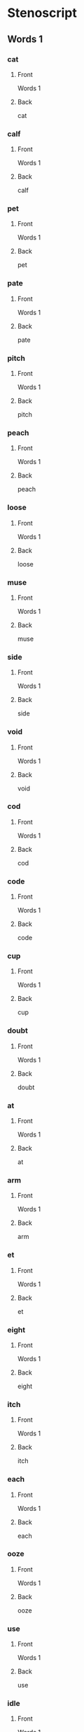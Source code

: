 #+PROPERTY: ANKI_DECK OSS-Words-1

* Stenoscript
:PROPERTIES:
:ANKI_DECK: OSS-Words-1
:END:
** Words 1
*** cat
:PROPERTIES:
:ANKI_NOTE_TYPE: Basic
:ANKI_NOTE_ID: 1675860532706
:END:
**** Front
Words 1

[[file:words/cat.png]]
**** Back
cat
*** calf
:PROPERTIES:
:ANKI_NOTE_TYPE: Basic
:ANKI_NOTE_ID: 1675860532967
:END:
**** Front
Words 1

[[file:words/calf.png]]
**** Back
calf
*** pet
:PROPERTIES:
:ANKI_NOTE_TYPE: Basic
:ANKI_NOTE_ID: 1675860533378
:END:
**** Front
Words 1

[[file:words/pet.png]]
**** Back
pet
*** pate
:PROPERTIES:
:ANKI_NOTE_TYPE: Basic
:ANKI_NOTE_ID: 1675860533561
:END:
**** Front
Words 1

[[file:words/pate.png]]
**** Back
pate
*** pitch
:PROPERTIES:
:ANKI_NOTE_TYPE: Basic
:ANKI_NOTE_ID: 1675860533744
:END:
**** Front
Words 1

[[file:words/pitch.png]]
**** Back
pitch
*** peach
:PROPERTIES:
:ANKI_NOTE_TYPE: Basic
:ANKI_NOTE_ID: 1675860534121
:END:
**** Front
Words 1

[[file:words/peach.png]]
**** Back
peach
*** loose
:PROPERTIES:
:ANKI_NOTE_TYPE: Basic
:ANKI_NOTE_ID: 1675860534371
:END:
**** Front
Words 1

[[file:words/loose.png]]
**** Back
loose
*** muse
:PROPERTIES:
:ANKI_NOTE_TYPE: Basic
:ANKI_NOTE_ID: 1675860534576
:END:
**** Front
Words 1

[[file:words/muse.png]]
**** Back
muse
*** side
:PROPERTIES:
:ANKI_NOTE_TYPE: Basic
:ANKI_NOTE_ID: 1675860534974
:END:
**** Front
Words 1

[[file:words/side.png]]
**** Back
side
*** void
:PROPERTIES:
:ANKI_NOTE_TYPE: Basic
:ANKI_NOTE_ID: 1675860535218
:END:
**** Front
Words 1

[[file:words/void.png]]
**** Back
void
*** cod
:PROPERTIES:
:ANKI_NOTE_TYPE: Basic
:ANKI_NOTE_ID: 1675860535464
:END:
**** Front
Words 1

[[file:words/cod.png]]
**** Back
cod
*** code
:PROPERTIES:
:ANKI_NOTE_TYPE: Basic
:ANKI_NOTE_ID: 1675860535847
:END:
**** Front
Words 1

[[file:words/code.png]]
**** Back
code
*** cup
:PROPERTIES:
:ANKI_NOTE_TYPE: Basic
:ANKI_NOTE_ID: 1675860536040
:END:
**** Front
Words 1

[[file:words/cup.png]]
**** Back
cup
*** doubt
:PROPERTIES:
:ANKI_NOTE_TYPE: Basic
:ANKI_NOTE_ID: 1675860536238
:END:
**** Front
Words 1

[[file:words/doubt.png]]
**** Back
doubt
*** at
:PROPERTIES:
:ANKI_NOTE_TYPE: Basic
:ANKI_NOTE_ID: 1675860536564
:END:
**** Front
Words 1

[[file:words/at.png]]
**** Back
at
*** arm
:PROPERTIES:
:ANKI_NOTE_TYPE: Basic
:ANKI_NOTE_ID: 1675860536765
:END:
**** Front
Words 1

[[file:words/arm.png]]
**** Back
arm
*** et
:PROPERTIES:
:ANKI_NOTE_TYPE: Basic
:ANKI_NOTE_ID: 1675860537024
:END:
**** Front
Words 1

[[file:words/et.png]]
**** Back
et
*** eight
:PROPERTIES:
:ANKI_NOTE_TYPE: Basic
:ANKI_NOTE_ID: 1675860537464
:END:
**** Front
Words 1

[[file:words/eight.png]]
**** Back
eight
*** itch
:PROPERTIES:
:ANKI_NOTE_TYPE: Basic
:ANKI_NOTE_ID: 1675860537642
:END:
**** Front
Words 1

[[file:words/itch.png]]
**** Back
itch
*** each
:PROPERTIES:
:ANKI_NOTE_TYPE: Basic
:ANKI_NOTE_ID: 1675860537899
:END:
**** Front
Words 1

[[file:words/each.png]]
**** Back
each
*** ooze
:PROPERTIES:
:ANKI_NOTE_TYPE: Basic
:ANKI_NOTE_ID: 1675860538239
:END:
**** Front
Words 1

[[file:words/ooze.png]]
**** Back
ooze
*** use
:PROPERTIES:
:ANKI_NOTE_TYPE: Basic
:ANKI_NOTE_ID: 1675860538469
:END:
**** Front
Words 1

[[file:words/use.png]]
**** Back
use
*** idle
:PROPERTIES:
:ANKI_NOTE_TYPE: Basic
:ANKI_NOTE_ID: 1675860538643
:END:
**** Front
Words 1

[[file:words/idle.png]]
**** Back
idle
*** oid
:PROPERTIES:
:ANKI_NOTE_TYPE: Basic
:ANKI_NOTE_ID: 1675860538840
:END:
**** Front
Words 1

[[file:words/oid.png]]
**** Back
oid
*** odd
:PROPERTIES:
:ANKI_NOTE_TYPE: Basic
:ANKI_NOTE_ID: 1675860539222
:END:
**** Front
Words 1

[[file:words/odd.png]]
**** Back
odd
*** ode
:PROPERTIES:
:ANKI_NOTE_TYPE: Basic
:ANKI_NOTE_ID: 1675860539464
:END:
**** Front
Words 1

[[file:words/ode.png]]
**** Back
ode
*** up
:PROPERTIES:
:ANKI_NOTE_TYPE: Basic
:ANKI_NOTE_ID: 1675860539674
:END:
**** Front
Words 1

[[file:words/up.png]]
**** Back
up
*** out
:PROPERTIES:
:ANKI_NOTE_TYPE: Basic
:ANKI_NOTE_ID: 1675860539989
:END:
**** Front
Words 1

[[file:words/out.png]]
**** Back
out
*** crate
:PROPERTIES:
:ANKI_NOTE_TYPE: Basic
:ANKI_NOTE_ID: 1675860540189
:END:
**** Front
Words 1

[[file:words/crate.png]]
**** Back
crate
*** dazzle
:PROPERTIES:
:ANKI_NOTE_TYPE: Basic
:ANKI_NOTE_ID: 1675860540368
:END:
**** Front
Words 1

[[file:words/dazzle.png]]
**** Back
dazzle
*** blot
:PROPERTIES:
:ANKI_NOTE_TYPE: Basic
:ANKI_NOTE_ID: 1675860540695
:END:
**** Front
Words 1

[[file:words/blot.png]]
**** Back
blot
*** alphabet
:PROPERTIES:
:ANKI_NOTE_TYPE: Basic
:ANKI_NOTE_ID: 1675860540895
:END:
**** Front
Words 1

[[file:words/alphabet.png]]
**** Back
alphabet
*** gilpin
:PROPERTIES:
:ANKI_NOTE_TYPE: Basic
:ANKI_NOTE_ID: 1675860541099
:END:
**** Front
Words 1

[[file:words/gilpin.png]]
**** Back
gilpin
*** hatpin
:PROPERTIES:
:ANKI_NOTE_TYPE: Basic
:ANKI_NOTE_ID: 1675860541468
:END:
**** Front
Words 1

[[file:words/hatpin.png]]
**** Back
hatpin
*** train
:PROPERTIES:
:ANKI_NOTE_TYPE: Basic
:ANKI_NOTE_ID: 1675860541675
:END:
**** Front
Words 1

[[file:words/train.png]]
**** Back
train
*** glad
:PROPERTIES:
:ANKI_NOTE_TYPE: Basic
:ANKI_NOTE_ID: 1675860541841
:END:
**** Front
Words 1

[[file:words/glad.png]]
**** Back
glad
*** trouble
:PROPERTIES:
:ANKI_NOTE_TYPE: Basic
:ANKI_NOTE_ID: 1675860542119
:END:
**** Front
Words 1

[[file:words/trouble.png]]
**** Back
trouble
*** pat
:PROPERTIES:
:ANKI_NOTE_TYPE: Basic
:ANKI_NOTE_ID: 1675860542375
:END:
**** Front
Words 1

[[file:words/pat.png]]
**** Back
pat
*** back
:PROPERTIES:
:ANKI_NOTE_TYPE: Basic
:ANKI_NOTE_ID: 1675860542545
:END:
**** Front
Words 1

[[file:words/back.png]]
**** Back
back
*** mad
:PROPERTIES:
:ANKI_NOTE_TYPE: Basic
:ANKI_NOTE_ID: 1675860542799
:END:
**** Front
Words 1

[[file:words/mad.png]]
**** Back
mad
*** catch
:PROPERTIES:
:ANKI_NOTE_TYPE: Basic
:ANKI_NOTE_ID: 1675860543199
:END:
**** Front
Words 1

[[file:words/catch.png]]
**** Back
catch
*** man
:PROPERTIES:
:ANKI_NOTE_TYPE: Basic
:ANKI_NOTE_ID: 1675860543400
:END:
**** Front
Words 1

[[file:words/man.png]]
**** Back
man
*** dash
:PROPERTIES:
:ANKI_NOTE_TYPE: Basic
:ANKI_NOTE_ID: 1675860543639
:END:
**** Front
Words 1

[[file:words/dash.png]]
**** Back
dash
*** fat
:PROPERTIES:
:ANKI_NOTE_TYPE: Basic
:ANKI_NOTE_ID: 1675860543966
:END:
**** Front
Words 1

[[file:words/fat.png]]
**** Back
fat
*** lath
:PROPERTIES:
:ANKI_NOTE_TYPE: Basic
:ANKI_NOTE_ID: 1675860544165
:END:
**** Front
Words 1

[[file:words/lath.png]]
**** Back
lath
*** add
:PROPERTIES:
:ANKI_NOTE_TYPE: Basic
:ANKI_NOTE_ID: 1675860544364
:END:
**** Front
Words 1

[[file:words/add.png]]
**** Back
add
*** ass
:PROPERTIES:
:ANKI_NOTE_TYPE: Basic
:ANKI_NOTE_ID: 1675860544695
:END:
**** Front
Words 1

[[file:words/ass.png]]
**** Back
ass
*** addle
:PROPERTIES:
:ANKI_NOTE_TYPE: Basic
:ANKI_NOTE_ID: 1675860544894
:END:
**** Front
Words 1

[[file:words/addle.png]]
**** Back
addle
*** debt
:PROPERTIES:
:ANKI_NOTE_TYPE: Basic
:ANKI_NOTE_ID: 1675860545100
:END:
**** Front
Words 1

[[file:words/debt.png]]
**** Back
debt
*** neck
:PROPERTIES:
:ANKI_NOTE_TYPE: Basic
:ANKI_NOTE_ID: 1675860545470
:END:
**** Front
Words 1

[[file:words/neck.png]]
**** Back
neck
*** dead
:PROPERTIES:
:ANKI_NOTE_TYPE: Basic
:ANKI_NOTE_ID: 1675860545670
:END:
**** Front
Words 1

[[file:words/dead.png]]
**** Back
dead
*** death
:PROPERTIES:
:ANKI_NOTE_TYPE: Basic
:ANKI_NOTE_ID: 1675860545924
:END:
**** Front
Words 1

[[file:words/death.png]]
**** Back
death
*** men
:PROPERTIES:
:ANKI_NOTE_TYPE: Basic
:ANKI_NOTE_ID: 1675860546114
:END:
**** Front
Words 1

[[file:words/men.png]]
**** Back
men
*** leg
:PROPERTIES:
:ANKI_NOTE_TYPE: Basic
:ANKI_NOTE_ID: 1675860546449
:END:
**** Front
Words 1

[[file:words/leg.png]]
**** Back
leg
*** guess
:PROPERTIES:
:ANKI_NOTE_TYPE: Basic
:ANKI_NOTE_ID: 1675860546627
:END:
**** Front
Words 1

[[file:words/guess.png]]
**** Back
guess
*** check
:PROPERTIES:
:ANKI_NOTE_TYPE: Basic
:ANKI_NOTE_ID: 1675860546791
:END:
**** Front
Words 1

[[file:words/check.png]]
**** Back
check
*** shed
:PROPERTIES:
:ANKI_NOTE_TYPE: Basic
:ANKI_NOTE_ID: 1675860547073
:END:
**** Front
Words 1

[[file:words/shed.png]]
**** Back
shed
*** ebb
:PROPERTIES:
:ANKI_NOTE_TYPE: Basic
:ANKI_NOTE_ID: 1675860547274
:END:
**** Front
Words 1

[[file:words/ebb.png]]
**** Back
ebb
*** edge
:PROPERTIES:
:ANKI_NOTE_TYPE: Basic
:ANKI_NOTE_ID: 1675860547499
:END:
**** Front
Words 1

[[file:words/edge.png]]
**** Back
edge
*** egg
:PROPERTIES:
:ANKI_NOTE_TYPE: Basic
:ANKI_NOTE_ID: 1675860547845
:END:
**** Front
Words 1

[[file:words/egg.png]]
**** Back
egg
*** date
:PROPERTIES:
:ANKI_NOTE_TYPE: Basic
:ANKI_NOTE_ID: 1675861870619
:END:
**** Front
Words 1

[[file:words/date.png]]
**** Back
date
*** rain
:PROPERTIES:
:ANKI_NOTE_TYPE: Basic
:ANKI_NOTE_ID: 1675861871019
:END:
**** Front
Words 1

[[file:words/rain.png]]
**** Back
rain
*** fame
:PROPERTIES:
:ANKI_NOTE_TYPE: Basic
:ANKI_NOTE_ID: 1675861871423
:END:
**** Front
Words 1

[[file:words/fame.png]]
**** Back
fame
*** shaise
:PROPERTIES:
:ANKI_NOTE_TYPE: Basic
:ANKI_NOTE_ID: 1675861871799
:END:
**** Front
Words 1

[[file:words/shaise.png]]
**** Back
shaise
*** pace
:PROPERTIES:
:ANKI_NOTE_TYPE: Basic
:ANKI_NOTE_ID: 1675861872329
:END:
**** Front
Words 1

[[file:words/pace.png]]
**** Back
pace
*** raise
:PROPERTIES:
:ANKI_NOTE_TYPE: Basic
:ANKI_NOTE_ID: 1675861872727
:END:
**** Front
Words 1

[[file:words/raise.png]]
**** Back
raise
*** race
:PROPERTIES:
:ANKI_NOTE_TYPE: Basic
:ANKI_NOTE_ID: 1675861873123
:END:
**** Front
Words 1

[[file:words/race.png]]
**** Back
race
*** pair
:PROPERTIES:
:ANKI_NOTE_TYPE: Basic
:ANKI_NOTE_ID: 1675861873845
:END:
**** Front
Words 1

[[file:words/pair.png]]
**** Back
pair
*** fair
:PROPERTIES:
:ANKI_NOTE_TYPE: Basic
:ANKI_NOTE_ID: 1675861874317
:END:
**** Front
Words 1

[[file:words/fair.png]]
**** Back
fair
*** aid
:PROPERTIES:
:ANKI_NOTE_TYPE: Basic
:ANKI_NOTE_ID: 1675861874724
:END:
**** Front
Words 1

[[file:words/aid.png]]
**** Back
aid
*** ape
:PROPERTIES:
:ANKI_NOTE_TYPE: Basic
:ANKI_NOTE_ID: 1675861875124
:END:
**** Front
Words 1

[[file:words/ape.png]]
**** Back
ape
*** ail
:PROPERTIES:
:ANKI_NOTE_TYPE: Basic
:ANKI_NOTE_ID: 1675861875566
:END:
**** Front
Words 1

[[file:words/ail.png]]
**** Back
ail
*** dip
:PROPERTIES:
:ANKI_NOTE_TYPE: Basic
:ANKI_NOTE_ID: 1675861875950
:END:
**** Front
Words 1

[[file:words/dip.png]]
**** Back
dip
*** rid
:PROPERTIES:
:ANKI_NOTE_TYPE: Basic
:ANKI_NOTE_ID: 1675861876354
:END:
**** Front
Words 1

[[file:words/rid.png]]
**** Back
rid
*** chip
:PROPERTIES:
:ANKI_NOTE_TYPE: Basic
:ANKI_NOTE_ID: 1675861876724
:END:
**** Front
Words 1

[[file:words/chip.png]]
**** Back
chip
*** live
:PROPERTIES:
:ANKI_NOTE_TYPE: Basic
:ANKI_NOTE_ID: 1675861877115
:END:
**** Front
Words 1

[[file:words/live.png]]
**** Back
live
*** gin
:PROPERTIES:
:ANKI_NOTE_TYPE: Basic
:ANKI_NOTE_ID: 1675861877673
:END:
**** Front
Words 1

[[file:words/gin.png]]
**** Back
gin
*** sick
:PROPERTIES:
:ANKI_NOTE_TYPE: Basic
:ANKI_NOTE_ID: 1675861878019
:END:
**** Front
Words 1

[[file:words/sick.png]]
**** Back
sick
*** big
:PROPERTIES:
:ANKI_NOTE_TYPE: Basic
:ANKI_NOTE_ID: 1675861878450
:END:
**** Front
Words 1

[[file:words/big.png]]
**** Back
big
*** thick
:PROPERTIES:
:ANKI_NOTE_TYPE: Basic
:ANKI_NOTE_ID: 1675861878867
:END:
**** Front
Words 1

[[file:words/thick.png]]
**** Back
thick
*** kiss
:PROPERTIES:
:ANKI_NOTE_TYPE: Basic
:ANKI_NOTE_ID: 1675861879343
:END:
**** Front
Words 1

[[file:words/kiss.png]]
**** Back
kiss
*** inn
:PROPERTIES:
:ANKI_NOTE_TYPE: Basic
:ANKI_NOTE_ID: 1675861879790
:END:
**** Front
Words 1

[[file:words/inn.png]]
**** Back
inn
*** ill
:PROPERTIES:
:ANKI_NOTE_TYPE: Basic
:ANKI_NOTE_ID: 1675861880169
:END:
**** Front
Words 1

[[file:words/ill.png]]
**** Back
ill
*** deep
:PROPERTIES:
:ANKI_NOTE_TYPE: Basic
:ANKI_NOTE_ID: 1675861880594
:END:
**** Front
Words 1

[[file:words/deep.png]]
**** Back
deep
*** read
:PROPERTIES:
:ANKI_NOTE_TYPE: Basic
:ANKI_NOTE_ID: 1675861881068
:END:
**** Front
Words 1

[[file:words/read.png]]
**** Back
read
*** cheap
:PROPERTIES:
:ANKI_NOTE_TYPE: Basic
:ANKI_NOTE_ID: 1675861881517
:END:
**** Front
Words 1

[[file:words/cheap.png]]
**** Back
cheap
*** leave
:PROPERTIES:
:ANKI_NOTE_TYPE: Basic
:ANKI_NOTE_ID: 1675861882045
:END:
**** Front
Words 1

[[file:words/leave.png]]
**** Back
leave
*** kneel
:PROPERTIES:
:ANKI_NOTE_TYPE: Basic
:ANKI_NOTE_ID: 1675861882419
:END:
**** Front
Words 1

[[file:words/kneel.png]]
**** Back
kneel
*** seek
:PROPERTIES:
:ANKI_NOTE_TYPE: Basic
:ANKI_NOTE_ID: 1675861882848
:END:
**** Front
Words 1

[[file:words/seek.png]]
**** Back
seek
*** neat
:PROPERTIES:
:ANKI_NOTE_TYPE: Basic
:ANKI_NOTE_ID: 1675861883319
:END:
**** Front
Words 1

[[file:words/neat.png]]
**** Back
neat
*** teeth
:PROPERTIES:
:ANKI_NOTE_TYPE: Basic
:ANKI_NOTE_ID: 1675861883680
:END:
**** Front
Words 1

[[file:words/teeth.png]]
**** Back
teeth
*** rear
:PROPERTIES:
:ANKI_NOTE_TYPE: Basic
:ANKI_NOTE_ID: 1675861884049
:END:
**** Front
Words 1

[[file:words/rear.png]]
**** Back
rear
*** eke
:PROPERTIES:
:ANKI_NOTE_TYPE: Basic
:ANKI_NOTE_ID: 1675861884455
:END:
**** Front
Words 1

[[file:words/eke.png]]
**** Back
eke
*** eat
:PROPERTIES:
:ANKI_NOTE_TYPE: Basic
:ANKI_NOTE_ID: 1675861884968
:END:
**** Front
Words 1

[[file:words/eat.png]]
**** Back
eat
*** bull
:PROPERTIES:
:ANKI_NOTE_TYPE: Basic
:ANKI_NOTE_ID: 1675863109153
:END:
**** Front
Words 1

[[file:words/bull.png]]
**** Back
bull
*** coop
:PROPERTIES:
:ANKI_NOTE_TYPE: Basic
:ANKI_NOTE_ID: 1675863109674
:END:
**** Front
Words 1

[[file:words/coop.png]]
**** Back
coop
*** move
:PROPERTIES:
:ANKI_NOTE_TYPE: Basic
:ANKI_NOTE_ID: 1675863110128
:END:
**** Front
Words 1

[[file:words/move.png]]
**** Back
move
*** tune
:PROPERTIES:
:ANKI_NOTE_TYPE: Basic
:ANKI_NOTE_ID: 1675863110670
:END:
**** Front
Words 1

[[file:words/tune.png]]
**** Back
tune
*** cute
:PROPERTIES:
:ANKI_NOTE_TYPE: Basic
:ANKI_NOTE_ID: 1675863111066
:END:
**** Front
Words 1

[[file:words/cute.png]]
**** Back
cute
*** deuce
:PROPERTIES:
:ANKI_NOTE_TYPE: Basic
:ANKI_NOTE_ID: 1675863111444
:END:
**** Front
Words 1

[[file:words/deuce.png]]
**** Back
deuce
*** mine
:PROPERTIES:
:ANKI_NOTE_TYPE: Basic
:ANKI_NOTE_ID: 1675863112179
:END:
**** Front
Words 1

[[file:words/mine.png]]
**** Back
mine
*** type
:PROPERTIES:
:ANKI_NOTE_TYPE: Basic
:ANKI_NOTE_ID: 1675863112570
:END:
**** Front
Words 1

[[file:words/type.png]]
**** Back
type
*** life
:PROPERTIES:
:ANKI_NOTE_TYPE: Basic
:ANKI_NOTE_ID: 1675863112989
:END:
**** Front
Words 1

[[file:words/life.png]]
**** Back
life
*** ice
:PROPERTIES:
:ANKI_NOTE_TYPE: Basic
:ANKI_NOTE_ID: 1675863113443
:END:
**** Front
Words 1

[[file:words/ice.png]]
**** Back
ice
*** join
:PROPERTIES:
:ANKI_NOTE_TYPE: Basic
:ANKI_NOTE_ID: 1675888022831
:END:
**** Front
Words 1

[[file:words/join.png]]
**** Back
join
*** coit
:PROPERTIES:
:ANKI_NOTE_TYPE: Basic
:ANKI_NOTE_ID: 1675888023200
:END:
**** Front
Words 1

[[file:words/coit.png]]
**** Back
coit
*** choice
:PROPERTIES:
:ANKI_NOTE_TYPE: Basic
:ANKI_NOTE_ID: 1675888023606
:END:
**** Front
Words 1

[[file:words/choice.png]]
**** Back
choice
*** soil
:PROPERTIES:
:ANKI_NOTE_TYPE: Basic
:ANKI_NOTE_ID: 1675888024105
:END:
**** Front
Words 1

[[file:words/soil.png]]
**** Back
soil
*** john
:PROPERTIES:
:ANKI_NOTE_TYPE: Basic
:ANKI_NOTE_ID: 1675888024500
:END:
**** Front
Words 1

[[file:words/john.png]]
**** Back
john
*** nod
:PROPERTIES:
:ANKI_NOTE_TYPE: Basic
:ANKI_NOTE_ID: 1675888024901
:END:
**** Front
Words 1

[[file:words/nod.png]]
**** Back
nod
*** dole
:PROPERTIES:
:ANKI_NOTE_TYPE: Basic
:ANKI_NOTE_ID: 1675888025305
:END:
**** Front
Words 1

[[file:words/dole.png]]
**** Back
dole
*** note
:PROPERTIES:
:ANKI_NOTE_TYPE: Basic
:ANKI_NOTE_ID: 1675888025851
:END:
**** Front
Words 1

[[file:words/note.png]]
**** Back
note
*** on
:PROPERTIES:
:ANKI_NOTE_TYPE: Basic
:ANKI_NOTE_ID: 1675888026302
:END:
**** Front
Words 1

[[file:words/on.png]]
**** Back
on
*** own
:PROPERTIES:
:ANKI_NOTE_TYPE: Basic
:ANKI_NOTE_ID: 1675888026703
:END:
**** Front
Words 1

[[file:words/own.png]]
**** Back
own
*** gull
:PROPERTIES:
:ANKI_NOTE_TYPE: Basic
:ANKI_NOTE_ID: 1675888027221
:END:
**** Front
Words 1

[[file:words/gull.png]]
**** Back
gull
*** cut
:PROPERTIES:
:ANKI_NOTE_TYPE: Basic
:ANKI_NOTE_ID: 1675888027608
:END:
**** Front
Words 1

[[file:words/cut.png]]
**** Back
cut
*** utter
:PROPERTIES:
:ANKI_NOTE_TYPE: Basic
:ANKI_NOTE_ID: 1675888028003
:END:
**** Front
Words 1

[[file:words/utter.png]]
**** Back
utter
*** foul
:PROPERTIES:
:ANKI_NOTE_TYPE: Basic
:ANKI_NOTE_ID: 1675888028455
:END:
**** Front
Words 1

[[file:words/foul.png]]
**** Back
foul
*** outer
:PROPERTIES:
:ANKI_NOTE_TYPE: Basic
:ANKI_NOTE_ID: 1675888029101
:END:
**** Front
Words 1

[[file:words/outer.png]]
**** Back
outer
*** ban
:PROPERTIES:
:ANKI_NOTE_TYPE: Basic
:ANKI_NOTE_ID: 1675888029521
:END:
**** Front
Words 1

[[file:words/ban.png]]
**** Back
ban
*** ben
:PROPERTIES:
:ANKI_NOTE_TYPE: Basic
:ANKI_NOTE_ID: 1675888029931
:END:
**** Front
Words 1

[[file:words/ben.png]]
**** Back
ben
*** bane
:PROPERTIES:
:ANKI_NOTE_TYPE: Basic
:ANKI_NOTE_ID: 1675888030538
:END:
**** Front
Words 1

[[file:words/bane.png]]
**** Back
bane
*** boon
:PROPERTIES:
:ANKI_NOTE_TYPE: Basic
:ANKI_NOTE_ID: 1675888030937
:END:
**** Front
Words 1

[[file:words/boon.png]]
**** Back
boon
*** bone
:PROPERTIES:
:ANKI_NOTE_TYPE: Basic
:ANKI_NOTE_ID: 1675888031688
:END:
**** Front
Words 1

[[file:words/bone.png]]
**** Back
bone
*** bun
:PROPERTIES:
:ANKI_NOTE_TYPE: Basic
:ANKI_NOTE_ID: 1675888032281
:END:
**** Front
Words 1

[[file:words/bun.png]]
**** Back
bun
*** pal
:PROPERTIES:
:ANKI_NOTE_TYPE: Basic
:ANKI_NOTE_ID: 1675888032663
:END:
**** Front
Words 1

[[file:words/pal.png]]
**** Back
pal
*** pool
:PROPERTIES:
:ANKI_NOTE_TYPE: Basic
:ANKI_NOTE_ID: 1675888033102
:END:
**** Front
Words 1

[[file:words/pool.png]]
**** Back
pool
*** doll
:PROPERTIES:
:ANKI_NOTE_TYPE: Basic
:ANKI_NOTE_ID: 1675888033479
:END:
**** Front
Words 1

[[file:words/doll.png]]
**** Back
doll
*** pill
:PROPERTIES:
:ANKI_NOTE_TYPE: Basic
:ANKI_NOTE_ID: 1675888033999
:END:
**** Front
Words 1

[[file:words/pill.png]]
**** Back
pill
*** pile
:PROPERTIES:
:ANKI_NOTE_TYPE: Basic
:ANKI_NOTE_ID: 1675888034387
:END:
**** Front
Words 1

[[file:words/pile.png]]
**** Back
pile
*** howl
:PROPERTIES:
:ANKI_NOTE_TYPE: Basic
:ANKI_NOTE_ID: 1675888034780
:END:
**** Front
Words 1

[[file:words/howl.png]]
**** Back
howl
*** isle
:PROPERTIES:
:ANKI_NOTE_TYPE: Basic
:ANKI_NOTE_ID: 1675888035505
:END:
**** Front
Words 1

[[file:words/isle.png]]
**** Back
isle
*** oil
:PROPERTIES:
:ANKI_NOTE_TYPE: Basic
:ANKI_NOTE_ID: 1675888035896
:END:
**** Front
Words 1

[[file:words/oil.png]]
**** Back
oil
*** dame
:PROPERTIES:
:ANKI_NOTE_TYPE: Basic
:ANKI_NOTE_ID: 1675888036239
:END:
**** Front
Words 1

[[file:words/dame.png]]
**** Back
dame
*** doom
:PROPERTIES:
:ANKI_NOTE_TYPE: Basic
:ANKI_NOTE_ID: 1675888036627
:END:
**** Front
Words 1

[[file:words/doom.png]]
**** Back
doom
*** dome
:PROPERTIES:
:ANKI_NOTE_TYPE: Basic
:ANKI_NOTE_ID: 1675888037113
:END:
**** Front
Words 1

[[file:words/dome.png]]
**** Back
dome
*** cough
:PROPERTIES:
:ANKI_NOTE_TYPE: Basic
:ANKI_NOTE_ID: 1675895777520
:END:
**** Front
Words 1

[[file:words/cough.png]]
**** Back
cough
*** off
:PROPERTIES:
:ANKI_NOTE_TYPE: Basic
:ANKI_NOTE_ID: 1675895777882
:END:
**** Front
Words 1

[[file:words/off.png]]
**** Back
off
*** paff
:PROPERTIES:
:ANKI_NOTE_TYPE: Basic
:ANKI_NOTE_ID: 1675895778417
:END:
**** Front
Words 1

[[file:words/paff.png]]
**** Back
paff
*** love
:PROPERTIES:
:ANKI_NOTE_TYPE: Basic
:ANKI_NOTE_ID: 1675895778804
:END:
**** Front
Words 1

[[file:words/love.png]]
**** Back
love
*** mace
:PROPERTIES:
:ANKI_NOTE_TYPE: Basic
:ANKI_NOTE_ID: 1675895779326
:END:
**** Front
Words 1

[[file:words/mace.png]]
**** Back
mace
*** mouse
:PROPERTIES:
:ANKI_NOTE_TYPE: Basic
:ANKI_NOTE_ID: 1675895779862
:END:
**** Front
Words 1

[[file:words/mouse.png]]
**** Back
mouse
*** pose
:PROPERTIES:
:ANKI_NOTE_TYPE: Basic
:ANKI_NOTE_ID: 1675895780269
:END:
**** Front
Words 1

[[file:words/pose.png]]
**** Back
pose
*** loaf
:PROPERTIES:
:ANKI_NOTE_TYPE: Basic
:ANKI_NOTE_ID: 1675895780922
:END:
**** Front
Words 1

[[file:words/loaf.png]]
**** Back
loaf
*** oath
:PROPERTIES:
:ANKI_NOTE_TYPE: Basic
:ANKI_NOTE_ID: 1675895781310
:END:
**** Front
Words 1

[[file:words/oath.png]]
**** Back
oath
*** roof
:PROPERTIES:
:ANKI_NOTE_TYPE: Basic
:ANKI_NOTE_ID: 1675895781720
:END:
**** Front
Words 1

[[file:words/roof.png]]
**** Back
roof
*** ripe
:PROPERTIES:
:ANKI_NOTE_TYPE: Basic
:ANKI_NOTE_ID: 1675895782096
:END:
**** Front
Words 1

[[file:words/ripe.png]]
**** Back
ripe
*** rate
:PROPERTIES:
:ANKI_NOTE_TYPE: Basic
:ANKI_NOTE_ID: 1675895782671
:END:
**** Front
Words 1

[[file:words/rate.png]]
**** Back
rate
*** rod
:PROPERTIES:
:ANKI_NOTE_TYPE: Basic
:ANKI_NOTE_ID: 1675895783061
:END:
**** Front
Words 1

[[file:words/rod.png]]
**** Back
rod
*** road
:PROPERTIES:
:ANKI_NOTE_TYPE: Basic
:ANKI_NOTE_ID: 1675895783469
:END:
**** Front
Words 1

[[file:words/road.png]]
**** Back
road
*** rough
:PROPERTIES:
:ANKI_NOTE_TYPE: Basic
:ANKI_NOTE_ID: 1675895783905
:END:
**** Front
Words 1

[[file:words/rough.png]]
**** Back
rough
*** hoot
:PROPERTIES:
:ANKI_NOTE_TYPE: Basic
:ANKI_NOTE_ID: 1675895784495
:END:
**** Front
Words 1

[[file:words/hoot.png]]
**** Back
hoot
*** hat
:PROPERTIES:
:ANKI_NOTE_TYPE: Basic
:ANKI_NOTE_ID: 1675895784903
:END:
**** Front
Words 1

[[file:words/hat.png]]
**** Back
hat
*** heat
:PROPERTIES:
:ANKI_NOTE_TYPE: Basic
:ANKI_NOTE_ID: 1675895785421
:END:
**** Front
Words 1

[[file:words/heat.png]]
**** Back
heat
*** hose
:PROPERTIES:
:ANKI_NOTE_TYPE: Basic
:ANKI_NOTE_ID: 1675895785861
:END:
**** Front
Words 1

[[file:words/hose.png]]
**** Back
hose
*** huge
:PROPERTIES:
:ANKI_NOTE_TYPE: Basic
:ANKI_NOTE_ID: 1675895786469
:END:
**** Front
Words 1

[[file:words/huge.png]]
**** Back
huge
*** poor
:PROPERTIES:
:ANKI_NOTE_TYPE: Basic
:ANKI_NOTE_ID: 1675895786854
:END:
**** Front
Words 1

[[file:words/poor.png]]
**** Back
poor
*** pure
:PROPERTIES:
:ANKI_NOTE_TYPE: Basic
:ANKI_NOTE_ID: 1675895787228
:END:
**** Front
Words 1

[[file:words/pure.png]]
**** Back
pure
*** sure
:PROPERTIES:
:ANKI_NOTE_TYPE: Basic
:ANKI_NOTE_ID: 1675895790344
:END:
**** Front
Words 1

[[file:words/sure.png]]
**** Back
sure
*** cure
:PROPERTIES:
:ANKI_NOTE_TYPE: Basic
:ANKI_NOTE_ID: 1675895790772
:END:
**** Front
Words 1

[[file:words/cure.png]]
**** Back
cure
*** ire
:PROPERTIES:
:ANKI_NOTE_TYPE: Basic
:ANKI_NOTE_ID: 1675895791158
:END:
**** Front
Words 1

[[file:words/ire.png]]
**** Back
ire
*** mire
:PROPERTIES:
:ANKI_NOTE_TYPE: Basic
:ANKI_NOTE_ID: 1675895791558
:END:
**** Front
Words 1

[[file:words/mire.png]]
**** Back
mire
*** tyre
:PROPERTIES:
:ANKI_NOTE_TYPE: Basic
:ANKI_NOTE_ID: 1675895792068
:END:
**** Front
Words 1

[[file:words/tyre.png]]
**** Back
tyre
*** or
:PROPERTIES:
:ANKI_NOTE_TYPE: Basic
:ANKI_NOTE_ID: 1675895792453
:END:
**** Front
Words 1

[[file:words/or.png]]
**** Back
or
*** door
:PROPERTIES:
:ANKI_NOTE_TYPE: Basic
:ANKI_NOTE_ID: 1675895792847
:END:
**** Front
Words 1

[[file:words/door.png]]
**** Back
door
*** tore
:PROPERTIES:
:ANKI_NOTE_TYPE: Basic
:ANKI_NOTE_ID: 1675895793307
:END:
**** Front
Words 1

[[file:words/tore.png]]
**** Back
tore
*** boar
:PROPERTIES:
:ANKI_NOTE_TYPE: Basic
:ANKI_NOTE_ID: 1675895793872
:END:
**** Front
Words 1

[[file:words/boar.png]]
**** Back
boar
*** sour
:PROPERTIES:
:ANKI_NOTE_TYPE: Basic
:ANKI_NOTE_ID: 1675895794279
:END:
**** Front
Words 1

[[file:words/sour.png]]
**** Back
sour
*** car
:PROPERTIES:
:ANKI_NOTE_TYPE: Basic
:ANKI_NOTE_ID: 1675896278149
:END:
**** Front
Words 1

[[file:words/car.png]]
**** Back
car
*** care
:PROPERTIES:
:ANKI_NOTE_TYPE: Basic
:ANKI_NOTE_ID: 1675896278573
:END:
**** Front
Words 1

[[file:words/care.png]]
**** Back
care
*** dear
:PROPERTIES:
:ANKI_NOTE_TYPE: Basic
:ANKI_NOTE_ID: 1675896279173
:END:
**** Front
Words 1

[[file:words/dear.png]]
**** Back
dear
*** cheer
:PROPERTIES:
:ANKI_NOTE_TYPE: Basic
:ANKI_NOTE_ID: 1675896279598
:END:
**** Front
Words 1

[[file:words/cheer.png]]
**** Back
cheer
*** fur
:PROPERTIES:
:ANKI_NOTE_TYPE: Basic
:ANKI_NOTE_ID: 1675896280195
:END:
**** Front
Words 1

[[file:words/fur.png]]
**** Back
fur
*** fir
:PROPERTIES:
:ANKI_NOTE_TYPE: Basic
:ANKI_NOTE_ID: 1675896280809
:END:
**** Front
Words 1

[[file:words/fir.png]]
**** Back
fir
*** per
:PROPERTIES:
:ANKI_NOTE_TYPE: Basic
:ANKI_NOTE_ID: 1675896281323
:END:
**** Front
Words 1

[[file:words/per.png]]
**** Back
per
*** purr
:PROPERTIES:
:ANKI_NOTE_TYPE: Basic
:ANKI_NOTE_ID: 1675896281795
:END:
**** Front
Words 1

[[file:words/purr.png]]
**** Back
purr
*** refer
:PROPERTIES:
:ANKI_NOTE_TYPE: Basic
:ANKI_NOTE_ID: 1675896282199
:END:
**** Front
Words 1

[[file:words/refer.png]]
**** Back
refer
*** heifer
:PROPERTIES:
:ANKI_NOTE_TYPE: Basic
:ANKI_NOTE_ID: 1675896282779
:END:
**** Front
Words 1

[[file:words/heifer.png]]
**** Back
heifer
*** verse
:PROPERTIES:
:ANKI_NOTE_TYPE: Basic
:ANKI_NOTE_ID: 1675896283224
:END:
**** Front
Words 1

[[file:words/verse.png]]
**** Back
verse
*** hearse
:PROPERTIES:
:ANKI_NOTE_TYPE: Basic
:ANKI_NOTE_ID: 1675896283672
:END:
**** Front
Words 1

[[file:words/hearse.png]]
**** Back
hearse
*** curse
:PROPERTIES:
:ANKI_NOTE_TYPE: Basic
:ANKI_NOTE_ID: 1675896284118
:END:
**** Front
Words 1

[[file:words/curse.png]]
**** Back
curse
*** reader
:PROPERTIES:
:ANKI_NOTE_TYPE: Basic
:ANKI_NOTE_ID: 1675896284894
:END:
**** Front
Words 1

[[file:words/reader.png]]
**** Back
reader
*** voucher
:PROPERTIES:
:ANKI_NOTE_TYPE: Basic
:ANKI_NOTE_ID: 1675896285355
:END:
**** Front
Words 1

[[file:words/voucher.png]]
**** Back
voucher
*** journal
:PROPERTIES:
:ANKI_NOTE_TYPE: Basic
:ANKI_NOTE_ID: 1675896285854
:END:
**** Front
Words 1

[[file:words/journal.png]]
**** Back
journal
*** jerk
:PROPERTIES:
:ANKI_NOTE_TYPE: Basic
:ANKI_NOTE_ID: 1675896286328
:END:
**** Front
Words 1

[[file:words/jerk.png]]
**** Back
jerk
*** urge
:PROPERTIES:
:ANKI_NOTE_TYPE: Basic
:ANKI_NOTE_ID: 1675896286948
:END:
**** Front
Words 1

[[file:words/urge.png]]
**** Back
urge
*** churl
:PROPERTIES:
:ANKI_NOTE_TYPE: Basic
:ANKI_NOTE_ID: 1675896287375
:END:
**** Front
Words 1

[[file:words/churl.png]]
**** Back
churl
